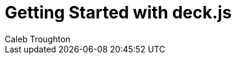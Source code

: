 = Getting Started with deck.js
Caleb Troughton
:description: A jQuery library for modern HTML presentations
:viewport: width=1024, user-scalable=no
:backend: deckjs
:deckjs_transition: horizontal-slide
:goto:
:menu:
:navigation:
:status:
:docs-link: http://imakewebthings.github.com/deck.js/docs[documentation]
:download-link: https://github.com/imakewebthings/deck.js/archive/latest.zip[download]
:sectids!:

